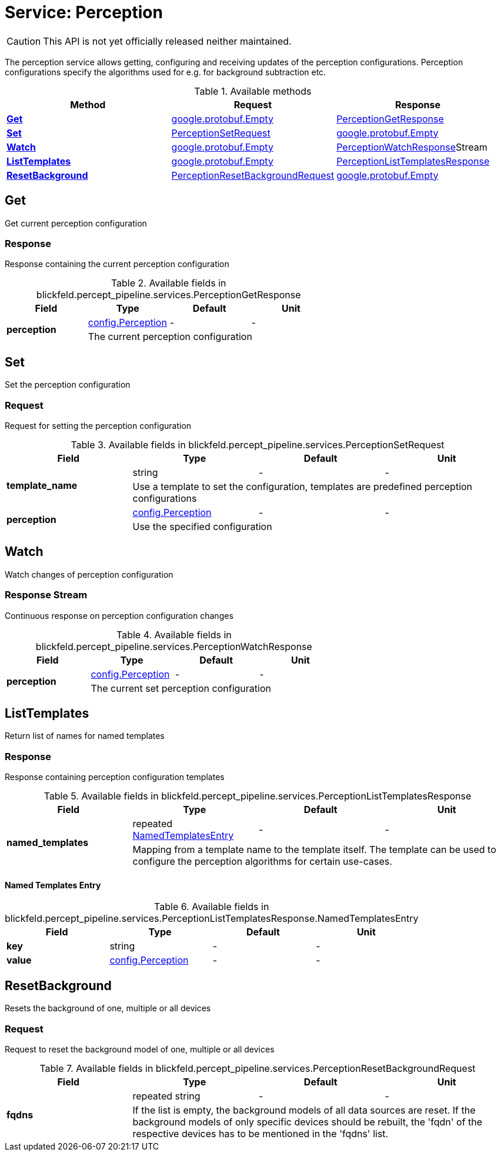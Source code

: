 = Service: Perception

CAUTION: This API is not yet officially released neither maintained.

The perception service allows getting, configuring and receiving updates of the perception configurations. 
Perception configurations specify the algorithms used for e.g. for background subtraction etc.

.Available methods
|===
| Method | Request | Response

| *xref:#Get[]* | https://protobuf.dev/reference/protobuf/google.protobuf/#empty[google.protobuf.Empty]| xref:blickfeld/percept_pipeline/services/perception.adoc#_blickfeld_percept_pipeline_services_PerceptionGetResponse[PerceptionGetResponse]
| *xref:#Set[]* | xref:blickfeld/percept_pipeline/services/perception.adoc#_blickfeld_percept_pipeline_services_PerceptionSetRequest[PerceptionSetRequest]| https://protobuf.dev/reference/protobuf/google.protobuf/#empty[google.protobuf.Empty]
| *xref:#Watch[]* | https://protobuf.dev/reference/protobuf/google.protobuf/#empty[google.protobuf.Empty]| xref:blickfeld/percept_pipeline/services/perception.adoc#_blickfeld_percept_pipeline_services_PerceptionWatchResponse[PerceptionWatchResponse]Stream 
| *xref:#ListTemplates[]* | https://protobuf.dev/reference/protobuf/google.protobuf/#empty[google.protobuf.Empty]| xref:blickfeld/percept_pipeline/services/perception.adoc#_blickfeld_percept_pipeline_services_PerceptionListTemplatesResponse[PerceptionListTemplatesResponse]
| *xref:#ResetBackground[]* | xref:blickfeld/percept_pipeline/services/perception.adoc#_blickfeld_percept_pipeline_services_PerceptionResetBackgroundRequest[PerceptionResetBackgroundRequest]| https://protobuf.dev/reference/protobuf/google.protobuf/#empty[google.protobuf.Empty]
|===
[#Get]
== Get

Get current perception configuration

[#_blickfeld_percept_pipeline_services_PerceptionGetResponse]
=== Response

Response containing the current perception configuration

.Available fields in blickfeld.percept_pipeline.services.PerceptionGetResponse
|===
| Field | Type | Default | Unit

.2+| *perception* | xref:blickfeld/percept_pipeline/config/perception.adoc[config.Perception] | - | - 
3+| The current perception configuration

|===

[#Set]
== Set

Set the perception configuration

[#_blickfeld_percept_pipeline_services_PerceptionSetRequest]
=== Request

Request for setting the perception configuration

.Available fields in blickfeld.percept_pipeline.services.PerceptionSetRequest
|===
| Field | Type | Default | Unit

.2+| *template_name* | string| - | - 
3+| Use a template to set the configuration, templates are predefined perception configurations

.2+| *perception* | xref:blickfeld/percept_pipeline/config/perception.adoc[config.Perception] | - | - 
3+| Use the specified configuration

|===

[#Watch]
== Watch

Watch changes of perception configuration

[#_blickfeld_percept_pipeline_services_PerceptionWatchResponse]
=== Response Stream

Continuous response on perception configuration changes

.Available fields in blickfeld.percept_pipeline.services.PerceptionWatchResponse
|===
| Field | Type | Default | Unit

.2+| *perception* | xref:blickfeld/percept_pipeline/config/perception.adoc[config.Perception] | - | - 
3+| The current set perception configuration

|===

[#ListTemplates]
== ListTemplates

Return list of names for named templates

[#_blickfeld_percept_pipeline_services_PerceptionListTemplatesResponse]
=== Response

Response containing perception configuration templates

.Available fields in blickfeld.percept_pipeline.services.PerceptionListTemplatesResponse
|===
| Field | Type | Default | Unit

.2+| *named_templates* | repeated xref:blickfeld/percept_pipeline/services/perception.adoc#_blickfeld_percept_pipeline_services_PerceptionListTemplatesResponse_NamedTemplatesEntry[NamedTemplatesEntry] | - | - 
3+| Mapping from a template name to the template itself. The template can be used to configure the perception 
algorithms for certain use-cases.

|===

[#_blickfeld_percept_pipeline_services_PerceptionListTemplatesResponse_NamedTemplatesEntry]
==== Named Templates Entry



.Available fields in blickfeld.percept_pipeline.services.PerceptionListTemplatesResponse.NamedTemplatesEntry
|===
| Field | Type | Default | Unit

| *key* | string| - | - 
| *value* | xref:blickfeld/percept_pipeline/config/perception.adoc[config.Perception] | - | - 
|===

[#ResetBackground]
== ResetBackground

Resets the background of one, multiple or all devices

[#_blickfeld_percept_pipeline_services_PerceptionResetBackgroundRequest]
=== Request

Request to reset the background model of one, multiple or all devices

.Available fields in blickfeld.percept_pipeline.services.PerceptionResetBackgroundRequest
|===
| Field | Type | Default | Unit

.2+| *fqdns* | repeated string| - | - 
3+| If the list is empty, the background models of all data sources are reset. 
If the background models of only specific devices should be rebuilt, the 'fqdn' of the respective devices 
has to be mentioned in the 'fqdns' list.

|===

